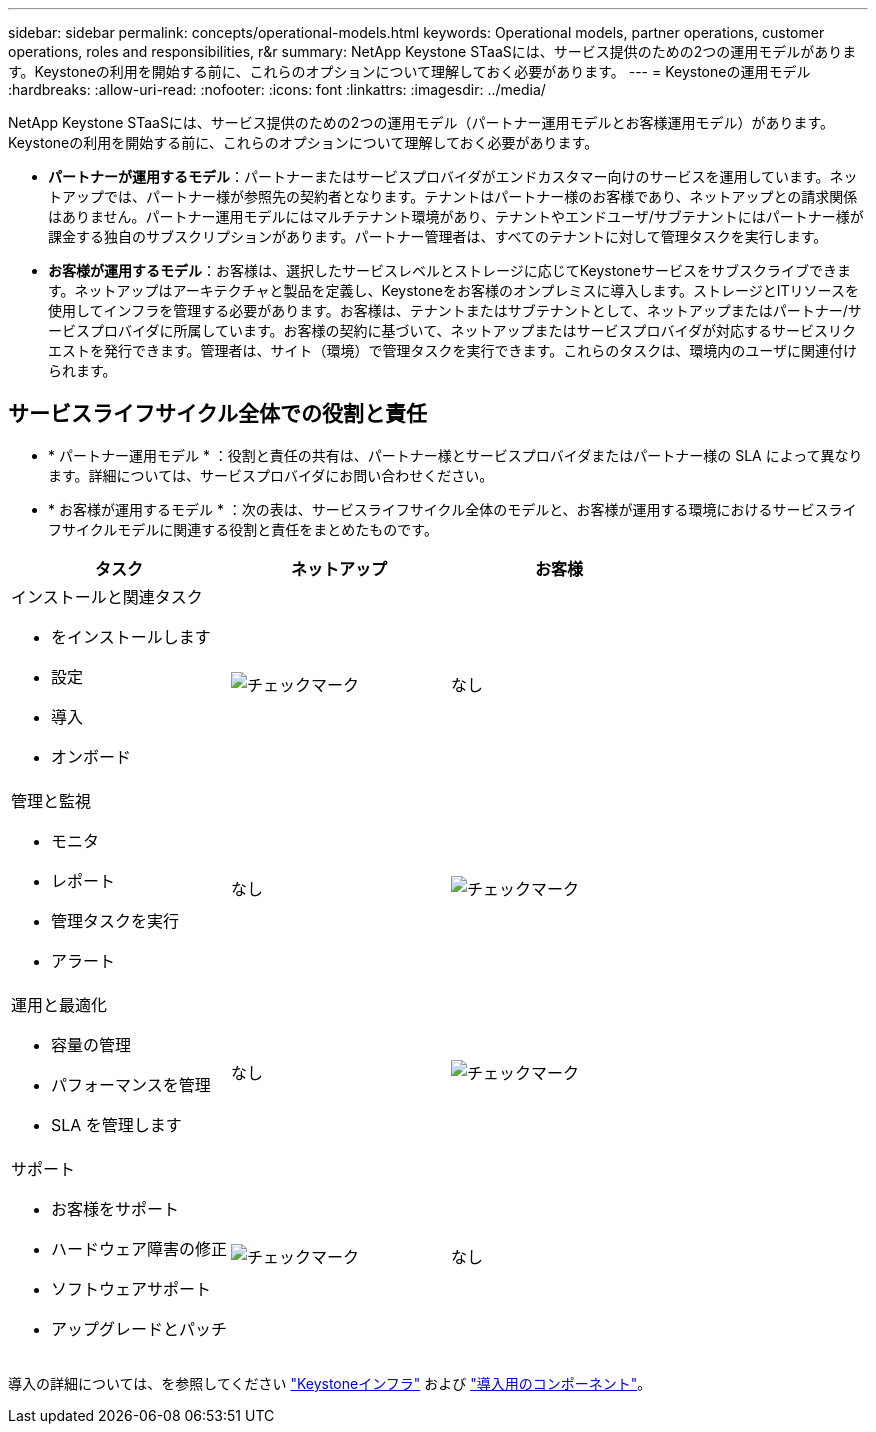 ---
sidebar: sidebar 
permalink: concepts/operational-models.html 
keywords: Operational models, partner operations, customer operations, roles and responsibilities, r&r 
summary: NetApp Keystone STaaSには、サービス提供のための2つの運用モデルがあります。Keystoneの利用を開始する前に、これらのオプションについて理解しておく必要があります。 
---
= Keystoneの運用モデル
:hardbreaks:
:allow-uri-read: 
:nofooter: 
:icons: font
:linkattrs: 
:imagesdir: ../media/


[role="lead"]
NetApp Keystone STaaSには、サービス提供のための2つの運用モデル（パートナー運用モデルとお客様運用モデル）があります。Keystoneの利用を開始する前に、これらのオプションについて理解しておく必要があります。

* *パートナーが運用するモデル*：パートナーまたはサービスプロバイダがエンドカスタマー向けのサービスを運用しています。ネットアップでは、パートナー様が参照先の契約者となります。テナントはパートナー様のお客様であり、ネットアップとの請求関係はありません。パートナー運用モデルにはマルチテナント環境があり、テナントやエンドユーザ/サブテナントにはパートナー様が課金する独自のサブスクリプションがあります。パートナー管理者は、すべてのテナントに対して管理タスクを実行します。
* *お客様が運用するモデル*：お客様は、選択したサービスレベルとストレージに応じてKeystoneサービスをサブスクライブできます。ネットアップはアーキテクチャと製品を定義し、Keystoneをお客様のオンプレミスに導入します。ストレージとITリソースを使用してインフラを管理する必要があります。お客様は、テナントまたはサブテナントとして、ネットアップまたはパートナー/サービスプロバイダに所属しています。お客様の契約に基づいて、ネットアップまたはサービスプロバイダが対応するサービスリクエストを発行できます。管理者は、サイト（環境）で管理タスクを実行できます。これらのタスクは、環境内のユーザに関連付けられます。




== サービスライフサイクル全体での役割と責任

* * パートナー運用モデル * ：役割と責任の共有は、パートナー様とサービスプロバイダまたはパートナー様の SLA によって異なります。詳細については、サービスプロバイダにお問い合わせください。
* * お客様が運用するモデル * ：次の表は、サービスライフサイクル全体のモデルと、お客様が運用する環境におけるサービスライフサイクルモデルに関連する役割と責任をまとめたものです。


|===
| タスク | ネットアップ | お客様 


 a| 
インストールと関連タスク

* をインストールします
* 設定
* 導入
* オンボード

| image:check.png["チェックマーク"] | なし 


 a| 
管理と監視

* モニタ
* レポート
* 管理タスクを実行
* アラート

| なし | image:check.png["チェックマーク"] 


 a| 
運用と最適化

* 容量の管理
* パフォーマンスを管理
* SLA を管理します

| なし | image:check.png["チェックマーク"] 


 a| 
サポート

* お客様をサポート
* ハードウェア障害の修正
* ソフトウェアサポート
* アップグレードとパッチ

| image:check.png["チェックマーク"] | なし 
|===
導入の詳細については、を参照してください link:../concepts/infra.html["Keystoneインフラ"] および link:..//concepts/components.html["導入用のコンポーネント"]。
